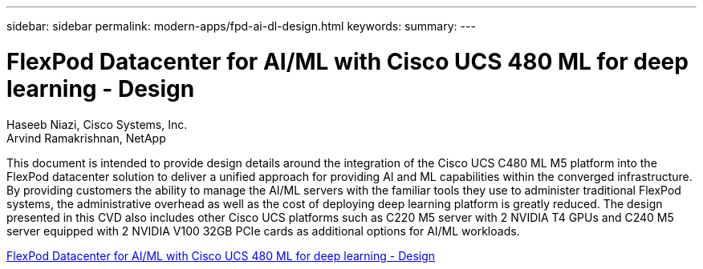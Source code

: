 ---
sidebar: sidebar
permalink: modern-apps/fpd-ai-dl-design.html
keywords: 
summary: 
---

= FlexPod Datacenter for AI/ML with Cisco UCS 480 ML for deep learning - Design

:hardbreaks:
:nofooter:
:icons: font
:linkattrs:
:imagesdir: ./../media/

Haseeb Niazi, Cisco Systems, Inc.
Arvind Ramakrishnan, NetApp

This document is intended to provide design details around the integration of the Cisco UCS C480 ML M5 platform into the FlexPod datacenter solution to deliver a unified approach for providing AI and ML capabilities within the converged infrastructure. By providing customers the ability to manage the AI/ML servers with the familiar tools they use to administer traditional FlexPod systems, the administrative overhead as well as the cost of deploying deep learning platform is greatly reduced. The design presented in this CVD also includes other Cisco UCS platforms such as C220 M5 server with 2 NVIDIA T4 GPUs and C240 M5 server equipped with 2 NVIDIA V100 32GB PCIe cards as additional options for AI/ML workloads.

link:https://www.cisco.com/c/en/us/td/docs/unified_computing/ucs/UCS_CVDs/flexpod_c480m5l_aiml_design.html[FlexPod Datacenter for AI/ML with Cisco UCS 480 ML for deep learning - Design^]
